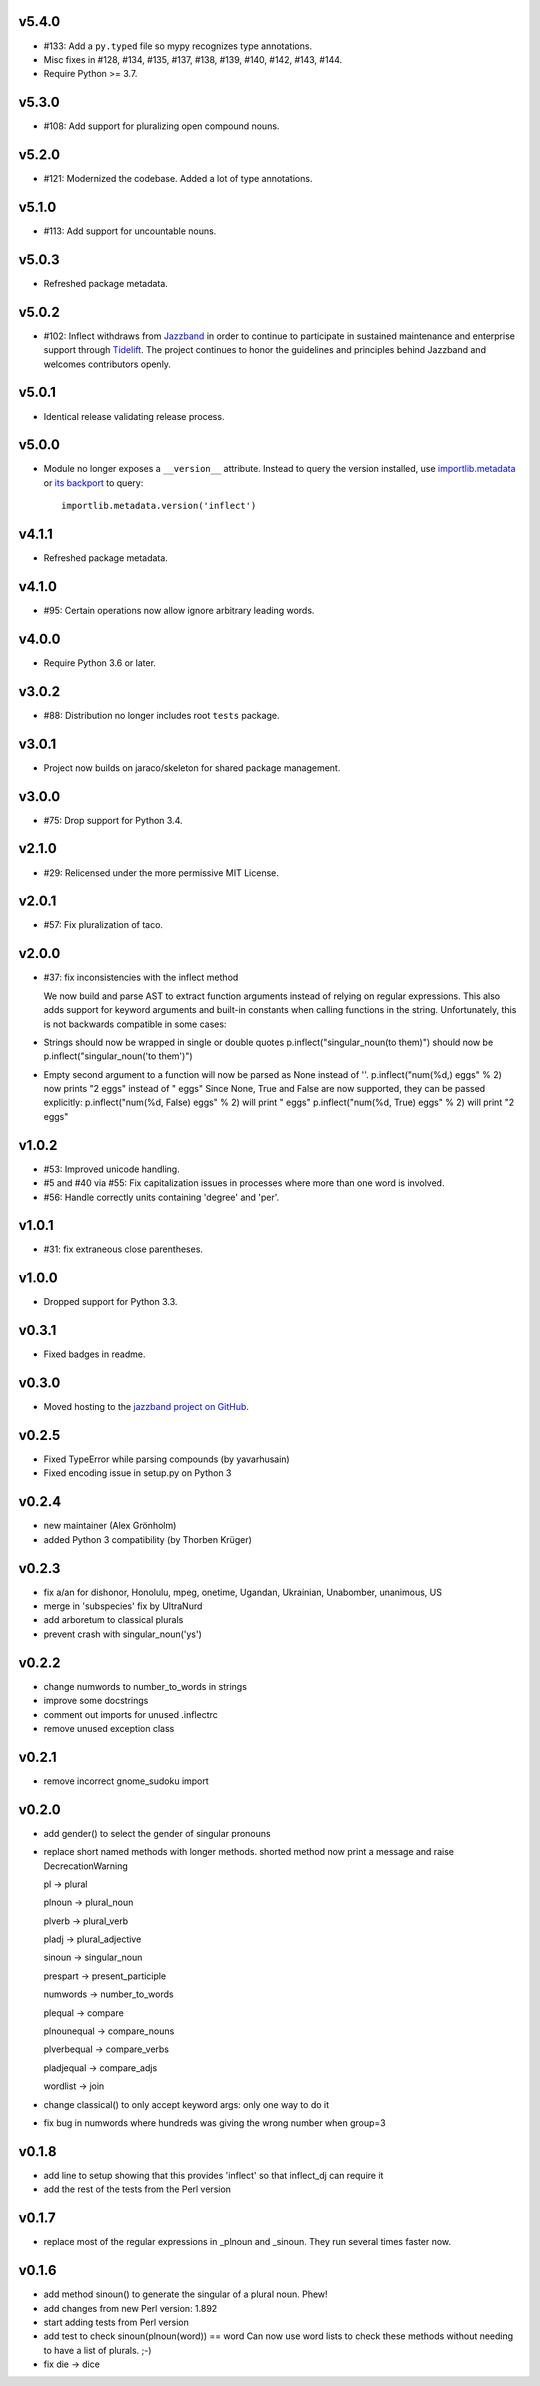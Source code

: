v5.4.0
======

* #133: Add a ``py.typed`` file so mypy recognizes type annotations.
* Misc fixes in #128, #134, #135, #137, #138, #139, #140, #142,
  #143, #144.
* Require Python >= 3.7.

v5.3.0
======

* #108: Add support for pluralizing open compound nouns.

v5.2.0
======

* #121: Modernized the codebase. Added a lot of type annotations.

v5.1.0
======

* #113: Add support for uncountable nouns.

v5.0.3
======

* Refreshed package metadata.

v5.0.2
======

* #102: Inflect withdraws from `Jazzband <https://jazzband.co>`_
  in order to continue to participate in sustained maintenance
  and enterprise support through `Tidelift <https://tidelift.com>`_.
  The project continues to honor the guidelines and principles
  behind Jazzband and welcomes contributors openly.

v5.0.1
======

* Identical release validating release process.

v5.0.0
======

* Module no longer exposes a ``__version__`` attribute. Instead
  to query the version installed, use
  `importlib.metadata <https://docs.python.org/3/library/importlib.metadata.html>`_
  or `its backport <https://pypi.org/project/importlib_metadata>`_
  to query::

    importlib.metadata.version('inflect')

v4.1.1
======

* Refreshed package metadata.

v4.1.0
======

* #95: Certain operations now allow ignore arbitrary leading words.

v4.0.0
======

* Require Python 3.6 or later.

v3.0.2
======

* #88: Distribution no longer includes root ``tests`` package.

v3.0.1
======

* Project now builds on jaraco/skeleton for shared package
  management.

v3.0.0
======

* #75: Drop support for Python 3.4.

v2.1.0
======

* #29: Relicensed under the more permissive MIT License.

v2.0.1
======

* #57: Fix pluralization of taco.

v2.0.0
======

* #37: fix inconsistencies with the inflect method

  We now build and parse AST to extract function arguments instead of relying
  on regular expressions. This also adds support for keyword arguments and
  built-in constants when calling functions in the string.
  Unfortunately, this is not backwards compatible in some cases:
* Strings should now be wrapped in single or double quotes
  p.inflect("singular_noun(to them)") should now be p.inflect("singular_noun('to them')")
* Empty second argument to a function will now be parsed as None instead of ''.
  p.inflect("num(%d,) eggs" % 2) now prints "2 eggs" instead of " eggs"
  Since None, True and False are now supported, they can be passed explicitly:
  p.inflect("num(%d, False) eggs" % 2) will print " eggs"
  p.inflect("num(%d, True) eggs" % 2) will print "2 eggs"

v1.0.2
======

* #53: Improved unicode handling.
* #5 and #40 via #55: Fix capitalization issues in processes where
  more than one word is involved.
* #56: Handle correctly units containing 'degree' and 'per'.

v1.0.1
======

* #31: fix extraneous close parentheses.

v1.0.0
======

* Dropped support for Python 3.3.

v0.3.1
======

* Fixed badges in readme.

v0.3.0
======

* Moved hosting to the `jazzband project on GitHub <https://github.com/jazzband/inflect>`_.

v0.2.5
======

* Fixed TypeError while parsing compounds (by yavarhusain)
* Fixed encoding issue in setup.py on Python 3


v0.2.4
======

* new maintainer (Alex Grönholm)
* added Python 3 compatibility (by Thorben Krüger)


v0.2.3
======

* fix a/an for dishonor, Honolulu, mpeg, onetime, Ugandan, Ukrainian,
  Unabomber, unanimous, US
* merge in 'subspecies' fix by UltraNurd
* add arboretum to classical plurals
* prevent crash with singular_noun('ys')


v0.2.2
======

* change numwords to number_to_words in strings
* improve some docstrings
* comment out imports for unused .inflectrc
* remove unused exception class


v0.2.1
======

* remove incorrect gnome_sudoku import


v0.2.0
======

* add gender() to select the gender of singular pronouns
* replace short named methods with longer methods. shorted method now print a message and raise DecrecationWarning

  pl -> plural

  plnoun -> plural_noun

  plverb -> plural_verb

  pladj -> plural_adjective

  sinoun -> singular_noun

  prespart -> present_participle

  numwords -> number_to_words

  plequal -> compare

  plnounequal -> compare_nouns

  plverbequal -> compare_verbs

  pladjequal -> compare_adjs

  wordlist -> join
* change classical() to only accept keyword args: only one way to do it
* fix bug in numwords where hundreds was giving the wrong number when group=3


v0.1.8
======

* add line to setup showing that this provides 'inflect' so that
  inflect_dj can require it
* add the rest of the tests from the Perl version


v0.1.7
======

* replace most of the regular expressions in _plnoun and _sinoun. They run several times faster now.


v0.1.6
======

* add method sinoun() to generate the singular of a plural noun. Phew!
* add changes from new Perl version: 1.892
* start adding tests from Perl version
* add test to check sinoun(plnoun(word)) == word
  Can now use word lists to check these methods without needing to have
  a list of plurals. ;-)
* fix die -> dice
